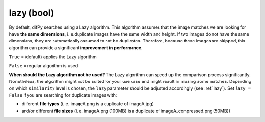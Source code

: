 lazy (bool)
++++++++++++

By default, difPy searches using a Lazy algorithm. This algorithm assumes that the image matches we are looking for have **the same dimensions**, i. e.duplicate images have the same width and height. If two images do not have the same dimensions, they are automatically assumed to not be duplicates. Therefore, because these images are skipped, this algorithm can provide a significant **improvement in performance**.

``True`` = (default) applies the Lazy algorithm

``False`` = regular algorithm is used

**When should the Lazy algorithm not be used?**
The Lazy algorithm can speed up the comparison process significantly. Nonetheless, the algorithm might not be suited for your use case and might result in missing some matches. Depending on which ``similarity`` level is chosen, the ``lazy`` parameter should be adjusted accordingly (see :ref:`lazy`). Set ``lazy = False`` if you are searching for duplicate images with:

*  different **file types** (i. e. imageA.png is a duplicate of imageA.jpg)
*  and/or different **file sizes** (i. e. imageA.png (100MB) is a duplicate of imageA_compressed.png (50MB))